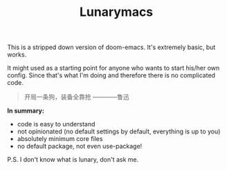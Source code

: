 #+TITLE: Lunarymacs

This is a stripped down version of doom-emacs. It's extremely basic, but works.

It might used as a starting point for anyone who wants to start his/her own config. 
Since that's what I'm doing and therefore there is no complicated code.

#+BEGIN_QUOTE
开局一条狗，装备全靠抢 ————鲁迅
#+END_QUOTE

*In summary:*
- code is easy to understand
- not opinionated (no default settings by default, everything is up to you)
- absolutely minimum core files
- no default package, not even use-package!

  
P.S. I don't know what is lunary, don't ask me.
